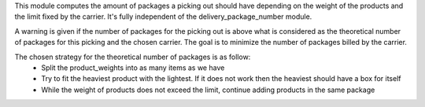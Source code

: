 This module computes the amount of packages a picking out should have
depending on the weight of the products and the limit fixed by the carrier.
It's fully independent of the delivery_package_number module.

A warning is given if the number of packages for the picking out is above what
is considered as the theoretical number of packages for this picking and the
chosen carrier. The goal is to minimize the number of packages billed by the
carrier.

The chosen strategy for the theoretical number of packages is as follow:
 * Split the product_weights into as many items as we have
 * Try to fit the heaviest product with the lightest.
   If it does not work then the heaviest should have a box for itself
 * While the weight of products does not exceed the limit, continue adding
   products in the same package
